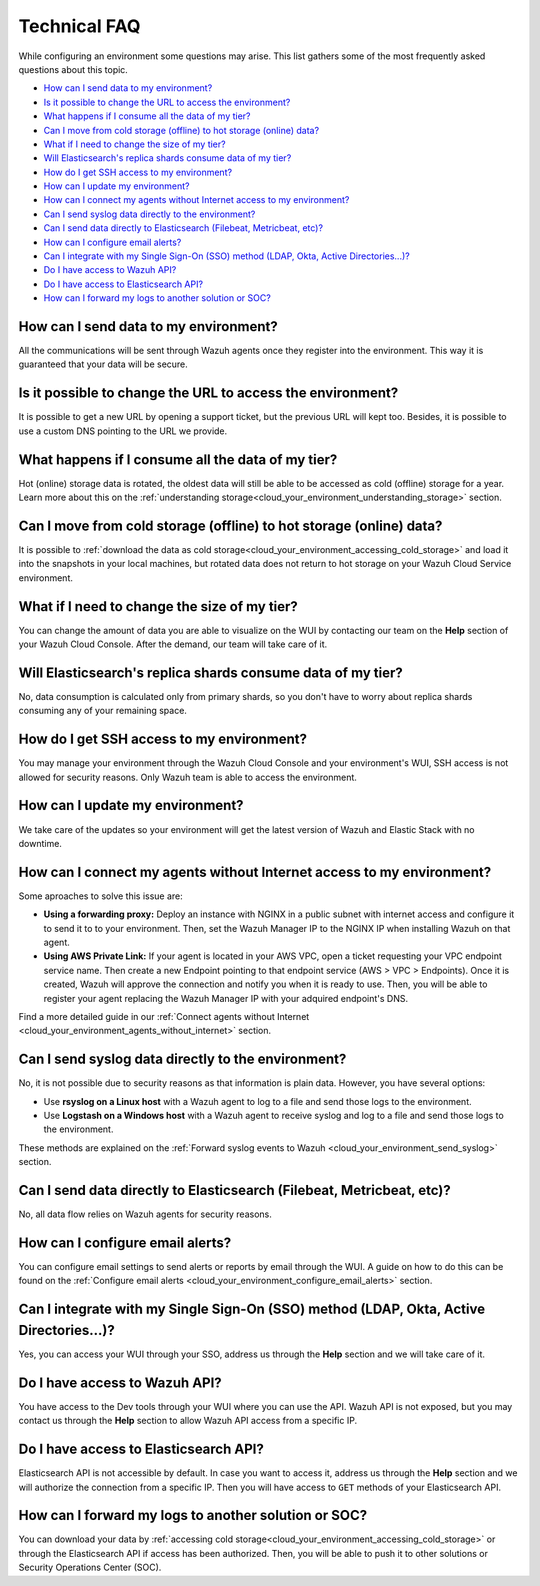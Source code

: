 .. Copyright (C) 2020 Wazuh, Inc.

.. _cloud_your_environment_technical_faq:

Technical FAQ
=============

.. meta::
  :description: Learn about some technical FAQ. 

While configuring an environment some questions may arise. This list gathers some of the most frequently asked questions about this topic.

- `How can I send data to my environment?`_

- `Is it possible to change the URL to access the environment?`_

- `What happens if I consume all the data of my tier?`_

- `Can I move from cold storage (offline) to hot storage (online) data?`_

- `What if I need to change the size of my tier?`_

- `Will Elasticsearch's replica shards consume data of my tier?`_

- `How do I get SSH access to my environment?`_

- `How can I update my environment?`_

- `How can I connect my agents without Internet access to my environment?`_

- `Can I send syslog data directly to the environment?`_

- `Can I send data directly to Elasticsearch (Filebeat, Metricbeat, etc)?`_

- `How can I configure email alerts?`_

- `Can I integrate with my Single Sign-On (SSO) method (LDAP, Okta, Active Directories...)?`_

- `Do I have access to Wazuh API?`_

- `Do I have access to Elasticsearch API?`_

- `How can I forward my logs to another solution or SOC?`_

How can I send data to my environment?
--------------------------------------

All the communications will be sent through Wazuh agents once they register into the environment. This way it is guaranteed that your data will be secure.
  
Is it possible to change the URL to access the environment?
-----------------------------------------------------------

It is possible to get a new URL by opening a support ticket, but the previous URL will kept too. Besides, it is possible to use a custom DNS pointing to the URL we provide.

What happens if I consume all the data of my tier?
--------------------------------------------------

Hot (online) storage data is rotated, the oldest data will still be able to be accessed as cold (offline) storage for a year. Learn more about this on the :ref:`understanding storage<cloud_your_environment_understanding_storage>` section.

Can I move from cold storage (offline) to hot storage (online) data?
--------------------------------------------------------------------

It is possible to :ref:`download the data as cold storage<cloud_your_environment_accessing_cold_storage>` and load it into the snapshots in your local machines, but rotated data does not return to hot storage on your Wazuh Cloud Service environment. 

What if I need to change the size of my tier?
---------------------------------------------

You can change the amount of data you are able to visualize on the WUI by contacting our team on the **Help** section of your Wazuh Cloud Console. After the demand, our team will take care of it.

Will Elasticsearch's replica shards consume data of my tier?
------------------------------------------------------------

No, data consumption is calculated only from primary shards, so you don't have to worry about replica shards consuming any of your remaining space.

How do I get SSH access to my environment?
------------------------------------------

You may manage your environment through the Wazuh Cloud Console and your environment's WUI, SSH access is not allowed for security reasons. Only Wazuh team is able to access the environment.

How can I update my environment?
--------------------------------

We take care of the updates so your environment will get the latest version of Wazuh and Elastic Stack with no downtime.

How can I connect my agents without Internet access to my environment?
----------------------------------------------------------------------

Some aproaches to solve this issue are:

- **Using a forwarding proxy:** Deploy an instance with NGINX in a public subnet with internet access and configure it to send it to to your environment. Then, set the Wazuh Manager IP to the NGINX IP when installing Wazuh on that agent.

- **Using AWS Private Link:** If your agent is located in your AWS VPC, open a ticket requesting your VPC endpoint service name. Then create a new Endpoint pointing to that endpoint service (AWS > VPC > Endpoints). Once it is created, Wazuh will approve the connection and notify you when it is ready to use. Then, you will be able to register your agent replacing the Wazuh Manager IP with your adquired endpoint's DNS.

Find a more detailed guide in our :ref:`Connect agents without Internet <cloud_your_environment_agents_without_internet>` section.
  
Can I send syslog data directly to the environment?
---------------------------------------------------

No, it is not possible due to security reasons as that information is plain data. However, you have several options:

- Use **rsyslog on a Linux host** with a Wazuh agent to log to a file and send those logs to the environment.

- Use **Logstash on a Windows host** with a Wazuh agent to receive syslog and log to a file and send those logs to the environment.

These methods are explained on the :ref:`Forward syslog events to Wazuh <cloud_your_environment_send_syslog>` section.

Can I send data directly to Elasticsearch (Filebeat, Metricbeat, etc)?
----------------------------------------------------------------------

No, all data flow relies on Wazuh agents for security reasons.

How can I configure email alerts?
---------------------------------

You can configure email settings to send alerts or reports by email through the WUI. A guide on how to do this can be found on the :ref:`Configure email alerts <cloud_your_environment_configure_email_alerts>` section.

Can I integrate with my Single Sign-On (SSO) method (LDAP, Okta, Active Directories...)?
----------------------------------------------------------------------------------------

Yes, you can access your WUI through your SSO, address us through the **Help** section and we will take care of it.


Do I have access to Wazuh API?
------------------------------

You have access to the Dev tools through your WUI where you can use the API. Wazuh API is not exposed, but you may contact us through the **Help** section to allow Wazuh API access from a specific IP.


Do I have access to Elasticsearch API?
--------------------------------------

Elasticsearch API is not accessible by default. In case you want to access it, address us through the **Help** section and we will authorize the connection from a specific IP. Then you will have access to ``GET`` methods of your Elasticsearch API.


How can I forward my logs to another solution or SOC?
-----------------------------------------------------

You can download your data by :ref:`accessing cold storage<cloud_your_environment_accessing_cold_storage>` or through the Elasticsearch API if access has been authorized. Then, you will be able to push it to other solutions or Security Operations Center (SOC).
